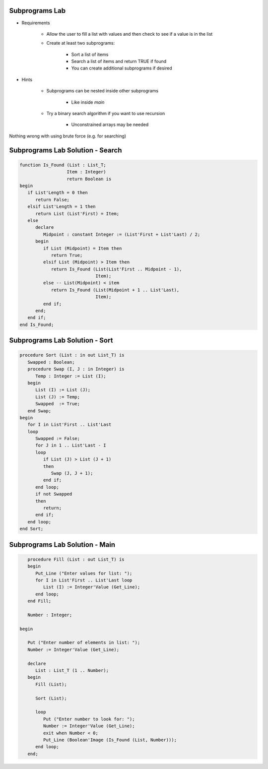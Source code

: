 -----------------
Subprograms Lab
-----------------

* Requirements

   - Allow the user to fill a list with values and then check to see if a value is in the list
   - Create at least two subprograms:

      + Sort a list of items
      + Search a list of items and return TRUE if found
      + You can create additional subprograms if desired
   
* Hints

   - Subprograms can be nested inside other subprograms

      + Like inside `main`

   - Try a binary search algorithm if you want to use recursion

      - Unconstrained arrays may be needed

.. container:: speakernote

   Nothing wrong with using brute force (e.g. for searching)

-----------------------------------
Subprograms Lab Solution - Search
-----------------------------------

.. code:: Ada

   function Is_Found (List : List_T;
                     Item : Integer)
                     return Boolean is
   begin
      if List'Length = 0 then
         return False;
      elsif List'Length = 1 then
         return List (List'First) = Item;
      else
         declare
            Midpoint : constant Integer := (List'First + List'Last) / 2;
         begin
            if List (Midpoint) = Item then
               return True;
            elsif List (Midpoint) > Item then
               return Is_Found (List(List'First .. Midpoint - 1),
                                Item);
            else -- List(Midpoint) < item
               return Is_Found (List(Midpoint + 1 .. List'Last),
                                Item);
            end if;
         end;
      end if;
   end Is_Found;

-----------------------------------
Subprograms Lab Solution - Sort
-----------------------------------

.. code:: Ada

   procedure Sort (List : in out List_T) is
      Swapped : Boolean;
      procedure Swap (I, J : in Integer) is
         Temp : Integer := List (I);
      begin
         List (I) := List (J);
         List (J) := Temp;
         Swapped  := True;
      end Swap;
   begin
      for I in List'First .. List'Last
      loop
         Swapped := False;
         for J in 1 .. List'Last - I
         loop
            if List (J) > List (J + 1)
            then
               Swap (J, J + 1);
            end if;
         end loop;
         if not Swapped
         then
            return;
         end if;
      end loop;
   end Sort;

-----------------------------------
Subprograms Lab Solution - Main
-----------------------------------

.. code:: Ada

      procedure Fill (List : out List_T) is
      begin
         Put_Line ("Enter values for list: ");
         for I in List'First .. List'Last loop
            List (I) := Integer'Value (Get_Line);
         end loop;
      end Fill;

      Number : Integer;

   begin

      Put ("Enter number of elements in list: ");
      Number := Integer'Value (Get_Line);

      declare
         List : List_T (1 .. Number);
      begin
         Fill (List);

         Sort (List);

         loop
            Put ("Enter number to look for: ");
            Number := Integer'Value (Get_Line);
            exit when Number < 0;
            Put_Line (Boolean'Image (Is_Found (List, Number)));
         end loop;
      end;
